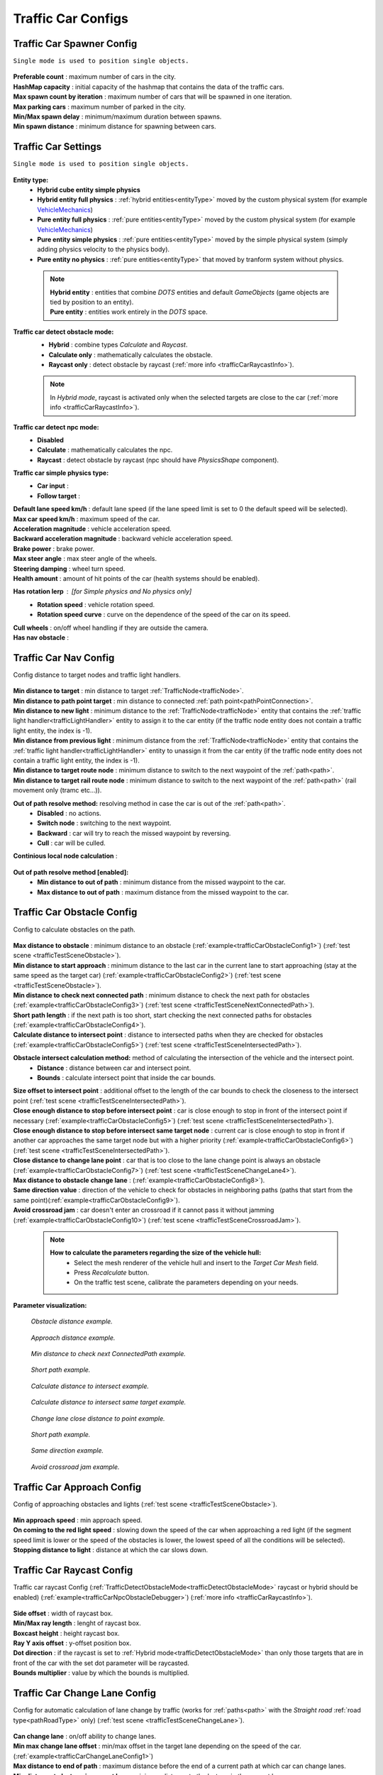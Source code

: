.. _trafficCarConfigs:

Traffic Car Configs
=====

Traffic Car Spawner Config
------------

``Single mode is used to position single objects.``

	.. image:: /images/configs/traffic/TrafficCarSpawnerConfig.png
	
| **Preferable count** : maximum number of cars in the city.
| **HashMap capacity** : initial capacity of the hashmap that contains the data of the traffic cars.
| **Max spawn count by iteration** : maximum number of cars that will be spawned in one iteration.
| **Max parking cars** : maximum number of parked in the city.
| **Min/Max spawn delay** : minimum/maximum duration between spawns.
| **Min spawn distance** : minimum distance for spawning between cars.
	
.. _trafficCarSettings:
	
Traffic Car Settings
------------

``Single mode is used to position single objects.``

	.. image:: /images/configs/traffic/TrafficCarSettingsConfig.png
	
**Entity type:**
	* **Hybrid cube entity simple physics**
	* **Hybrid entity full physics** : :ref:`hybrid entities<entityType>` moved by the custom physical system (for example `VehicleMechanics <https://github.com/Unity-Technologies/EntityComponentSystemSamples/blob/master/PhysicsSamples/Assets/Demos/6.%20Use%20Cases/6d.%20Raycast%20Car/Scripts/VehicleMechanics.cs>`_)  
	* **Pure entity full physics** : :ref:`pure entities<entityType>` moved by the custom physical system (for example `VehicleMechanics <https://github.com/Unity-Technologies/EntityComponentSystemSamples/blob/master/PhysicsSamples/Assets/Demos/6.%20Use%20Cases/6d.%20Raycast%20Car/Scripts/VehicleMechanics.cs>`_)  
	* **Pure entity simple physics** : :ref:`pure entities<entityType>` moved by the simple physical system (simply adding physics velocity to the physics body).
	* **Pure entity no physics** : :ref:`pure entities<entityType>` that moved by tranform system without physics.
	
.. _entityType:

	.. note::
		| **Hybrid entity** : entities that combine `DOTS` entities and default `GameObjects` (game objects are tied by position to an entity).
		| **Pure entity** : entities work entirely in the `DOTS` space.
	
.. _trafficDetectObstacleMode:

**Traffic car detect obstacle mode:**
	* **Hybrid** : combine types `Calculate` and `Raycast`.
	* **Calculate only** : mathematically calculates the obstacle.
	* **Raycast only** : detect obstacle by raycast (:ref:`more info <trafficCarRaycastInfo>`).
	
	.. note::
		In `Hybrid mode`, raycast is activated only when the selected targets are close to the car (:ref:`more info <trafficCarRaycastInfo>`).
	
**Traffic car detect npc mode:**
	* **Disabled**
	* **Calculate** : mathematically calculates the npc.
	* **Raycast** : detect obstacle by raycast (npc should have `PhysicsShape` component).
	
**Traffic car simple physics type:**
	* **Car input** :
	* **Follow target** :
	
| **Default lane speed km/h** : default lane speed (if the lane speed limit is set to 0 the default speed will be selected).
| **Max car speed km/h** : maximum speed of the car.
| **Acceleration magnitude** : vehicle acceleration speed.
| **Backward acceleration magnitude** : backward vehicle acceleration speed.
| **Brake power** : brake power.
| **Max steer angle** : max steer angle of the wheels.
| **Steering damping** : wheel turn speed.
| **Health amount** : amount of hit points of the car (health systems should be enabled).
**Has rotation lerp** : [for `Simple physics` and `No physics` only]
	* **Rotation speed** : vehicle rotation speed.
	* **Rotation speed curve** : curve on the dependence of the speed of the car on its speed.
	
| **Cull wheels** : on/off wheel handling if they are outside the camera.

.. _trafficNavMeshObstacle:

| **Has nav obstacle** :
	
Traffic Car Nav Config
------------

Config distance to target nodes and traffic light handlers.

	.. image:: /images/configs/traffic/TrafficCarNavConfigConfig.png
	
| **Min distance to target** : min distance to target :ref:`TrafficNode<trafficNode>`.
| **Min distance to path point target** : min distance to connected :ref:`path point<pathPointConnection>`.
| **Min distance to new light** : minimum distance to the :ref:`TrafficNode<trafficNode>` entity that contains the :ref:`traffic light handler<trafficLightHandler>` entity to assign it to the car entity (if the traffic node entity does not contain a traffic light entity, the index is -1).
| **Min distance from previous light** : minimum distance from the :ref:`TrafficNode<trafficNode>` entity that contains the :ref:`traffic light handler<trafficLightHandler>` entity to unassign it from the car entity (if the traffic node entity does not contain a traffic light entity, the index is -1).
| **Min distance to target route node** : minimum distance to switch to the next waypoint of the :ref:`path<path>`.
| **Min distance to target rail route node** : minimum distance to switch to the next waypoint of the :ref:`path<path>` (rail movement only (tramc etc...)).
**Out of path resolve method:** resolving method in case the car is out of the :ref:`path<path>`.
	* **Disabled** : no actions.
	* **Switch node** : switching to the next waypoint.
	* **Backward** : car will try to reach the missed waypoint by reversing.
	* **Cull** : car will be culled.
| **Continious local node calculation** :

	.. image:: /images/configs/traffic/TrafficCarNavOutOfPathConfig.png
	
**Out of path resolve method [enabled]:**
	* **Min distance to out of path** : minimum distance from the missed waypoint to the car.
	* **Max distance to out of path** : maximum distance from the missed waypoint to the car.
	
.. _trafficCarObstacleConfig:
	
Traffic Car Obstacle Config
------------

Config to calculate obstacles on the path.

	.. image:: /images/configs/traffic/TrafficCarNavConfigConfig.png
	
| **Max distance to obstacle** : minimum distance to an obstacle (:ref:`example<trafficCarObstacleConfig1>`) (:ref:`test scene <trafficTestSceneObstacle>`).
| **Min distance to start approach** : minimum distance to the last car in the current lane to start approaching (stay at the same speed as the target car) (:ref:`example<trafficCarObstacleConfig2>`) (:ref:`test scene <trafficTestSceneObstacle>`).
| **Min distance to check next connected path** : minimum distance to check the next path for obstacles (:ref:`example<trafficCarObstacleConfig3>`) (:ref:`test scene <trafficTestSceneNextConnectedPath>`).
| **Short path length** : if the next path is too short, start checking the next connected paths for obstacles (:ref:`example<trafficCarObstacleConfig4>`).
| **Calculate distance to intersect point** : distance to intersected paths when they are checked for obstacles (:ref:`example<trafficCarObstacleConfig5>`) (:ref:`test scene <trafficTestSceneIntersectedPath>`).

**Obstacle intersect calculation method:** method of calculating the intersection of the vehicle and the intersect point.
	* **Distance** : distance between car and intersect point.
	* **Bounds** : calculate intersect point that inside the car bounds.
	
| **Size offset to intersect point** : additional offset to the length of the car bounds to check the closeness to the intersect point (:ref:`test scene <trafficTestSceneIntersectedPath>`).
| **Close enough distance to stop before intersect point** : car is close enough to stop in front of the intersect point if necessary (:ref:`example<trafficCarObstacleConfig5>`) (:ref:`test scene <trafficTestSceneIntersectedPath>`).
| **Close enough distance to stop before intersect same target node** : current car is close enough to stop in front if another car approaches the same target node but with a higher priority (:ref:`example<trafficCarObstacleConfig6>`) (:ref:`test scene <trafficTestSceneIntersectedPath>`).
| **Close distance to change lane point** : car that is too close to the lane change point is always an obstacle (:ref:`example<trafficCarObstacleConfig7>`) (:ref:`test scene <trafficTestSceneChangeLane4>`).
| **Max distance to obstacle change lane** : (:ref:`example<trafficCarObstacleConfig8>`).
| **Same direction value** : direction of the vehicle to check for obstacles in neighboring paths (paths that start from the same point)(:ref:`example<trafficCarObstacleConfig9>`).
| **Avoid crossroad jam** : car doesn't enter an crossroad if it cannot pass it without jamming (:ref:`example<trafficCarObstacleConfig10>`) (:ref:`test scene <trafficTestSceneCrossroadJam>`).
	
	.. note:: 
		**How to calculate the parameters regarding the size of the vehicle hull:**
			* Select the mesh renderer of the vehicle hull and insert to the `Target Car Mesh` field.
			* Press `Recalculate` button.
			* On the traffic test scene, calibrate the parameters depending on your needs.
			
**Parameter visualization:**

.. _trafficCarObstacleConfig1:

	.. image:: /images/configs/traffic/obstacleExamples/ObstacleDistanceExample1.png
	`Obstacle distance example.`
	
.. _trafficCarObstacleConfig2:

	.. image:: /images/configs/traffic/obstacleExamples/ApproachDistanceExample1.png
	`Approach distance example.`
	
.. _trafficCarObstacleConfig3:

	.. image:: /images/configs/traffic/obstacleExamples/MinDistanceToCheckNextConnectedPathExample.png
	`Min distance to check next ConnectedPath example.`
	
.. _trafficCarObstacleConfig4:

	.. image:: /images/configs/traffic/obstacleExamples/CheckShortPathExample.png
	`Short path example.`
	
.. _trafficCarObstacleConfig5:

	.. image:: /images/configs/traffic/obstacleExamples/CalculateDistanceToIntersectExample1.png
	`Calculate distance to intersect example.`
	
.. _trafficCarObstacleConfig6:

	.. image:: /images/configs/traffic/obstacleExamples/CalculateDistanceToIntersectSameTargetExample1.png
	`Calculate distance to intersect same target example.`
	
.. _trafficCarObstacleConfig7:

	.. image:: /images/configs/traffic/obstacleExamples/ChangeLaneCloseDistanceExample.png
	`Change lane close distance to point example.`
	
.. _trafficCarObstacleConfig8:
	.. image:: /images/configs/traffic/obstacleExamples/ChangeLaneExample1.png
	
	.. image:: /images/configs/traffic/obstacleExamples/ChangeLaneExample3.png
	`Short path example.`
	
.. _trafficCarObstacleConfig9:

	.. image:: /images/configs/traffic/obstacleExamples/SameDirectionExample.png
	`Same direction example.`
	
.. _trafficCarObstacleConfig10:

	.. image:: /images/configs/traffic/obstacleExamples/AvoidCrossroadJamExample.png
	`Avoid crossroad jam example.`

			
Traffic Car Approach Config
------------

Config of approaching obstacles and lights (:ref:`test scene <trafficTestSceneObstacle>`).

	.. image:: /images/configs/traffic/TrafficCarApproachConfig.png
	
| **Min approach speed** : min approach speed.
| **On coming to the red light speed** : slowing down the speed of the car when approaching a red light (if the segment speed limit is lower or the speed of the obstacles is lower, the lowest speed of all the conditions will be selected).
| **Stopping distance to light** : distance at which the car slows down.
	
.. _trafficCarRaycastConfig:
	
Traffic Car Raycast Config
------------

Traffic car raycast Config (:ref:`TrafficDetectObstacleMode<trafficDetectObstacleMode>` raycast or hybrid should be enabled) (:ref:`example<trafficCarNpcObstacleDebugger>`) (:ref:`more info <trafficCarRaycastInfo>`).

	.. image:: /images/configs/traffic/TrafficCarRaycastConfig.png
	
| **Side offset** : width of raycast box.
| **Min/Max ray length** : lenght of raycast box.
| **Boxcast height** : height raycast box.
| **Ray Y axis offset** : y-offset position box.
| **Dot direction** : if the raycast is set to :ref:`Hybrid mode<trafficDetectObstacleMode>` than only those targets that are in front of the car with the set dot parameter will be raycasted.
| **Bounds multiplier** : value by which the bounds is multiplied.
	
.. _trafficCarChangeLaneConfig:
	
Traffic Car Change Lane Config
------------

Config for automatic calculation of lane change by traffic (works for :ref:`paths<path>` with the `Straight road` :ref:`road type<pathRoadType>` only) (:ref:`test scene <trafficTestSceneChangeLane>`).

	.. image:: /images/configs/traffic/TrafficCarChangeLaneConfig.png
	
| **Can change lane** : on/off ability to change lanes.
| **Min max change lane offset** : min/max offset in the target lane depending on the speed of the car. (:ref:`example<trafficCarChangeLaneConfig1>`)
| **Max distance to end of path** : maximum distance before the end of a current path at which car can change lanes.
| **Min distance to last car in current lane** : minimum distance to the last car in the current lane. (:ref:`example<trafficCarChangeLaneConfig2>`)
| **Min Max distance to other cars in other lane** : distance to the car in the target lane, the distance is chosen based on the current speed of the calculated car (lerp between 0 speed and max speed of the car (60 km/h by default)) (:ref:`example<trafficCarChangeLaneConfig3>`)
| **Max distance to intersected path** : distance to the crossing, if the car is close to the crossing, the ability to change lanes is disabled. (:ref:`example<trafficCarChangeLaneConfig4>`)
| **Check frequency** : frequency of lane change calculation.
| **Block duration after change lane** : blocking the ability to change lanes after a lane change has been performed.
| **Achieve distance** : distance to achieve the target lane point.
| **Min car count in current lane to change lane** : minimum number of cars in the current lane to change lanes.
| **Min car lane difference count to start change lane** : minimum car difference in the nearest lane to change lanes.
| **Change lane car speed** : lane change speed.
| **Change lane HashMap capacity** : initial capacity hashmap containing data about cars that change lanes.

**Parameter visualization:**

.. _trafficCarChangeLaneConfig1:
	
	.. image:: /images/configs/traffic/changeLaneExamples/MinMaxChangeLaneOffsetExample.png
	`Min/max change lane offset example.`
	
.. _trafficCarChangeLaneConfig2:

	.. image:: /images/configs/traffic/changeLaneExamples/MinDistanceToLastCarExample.png
	`Min distance to last car in current lane example.`
	
.. _trafficCarChangeLaneConfig3:
		
	.. image:: /images/configs/traffic/changeLaneExamples/MinDistanceToOtherCarsInOtherLaneExample.png
	`Min distance to other cars in other lane example.`
	
.. _trafficCarChangeLaneConfig4:
	
	.. image:: /images/configs/traffic/changeLaneExamples/MinDistanceToIntersectedPathExample.png
	`Min distance to intersected path example.`
	
Traffic Car Npc Obstacle Config
------------

Config to calculate npc obstacles (:ref:`example<trafficCarNpcObstacleDebugger>`).

	.. image:: /images/configs/traffic/TrafficCarNpcObstacleConfig.png
	
| **Obstacle pedestrian action state** : will only react to pedestrians with the selected :ref:`PedestrianActionState<pedestrianActionState>`.
| **Check distance** : obstacle calculation length.
| **Square length** : length of the obstacle calculation square.
| **Side offset X** : width of the obstacle calculation square.
| **Max Y diff** : maximum difference in Y-axis position between the car and the npc.
	
.. _trafficCarParkingConfig:
	
Traffic Car Parking Config
------------

Config for parking cars (:ref:`test scene <trafficTestSceneParking>`).

	.. image:: /images/configs/traffic/TrafficCarParkingConfig.png

**Rotation aligment at node support** : on/off car automatically turns in alignment with the parking node.
	* **Rotation speed** : rotation speed.
	* **Complete angle** : angle at which the rotation is complete.
		
.. _trafficCarAntistuckConfig:
		
Traffic Car Antistuck Config
------------

Config to culling car in case of stuckness.

	.. image:: /images/configs/traffic/TrafficCarAntistuckConfig.png

| **Obstacle stuck time** : duration of sighting of the obstacle after which the car will be culled.
| **Stuck distance difference** : if the car moved more than the parameter distance the `Obstacle stuck time` is reset.
| **Cull of out the camera only** : car will be culled only if it is out of the camera's range of vision.
	
Traffic Car Horn Config
------------

Config to sound random horns when an obstacle is detected. It can be disabled (:ref:`here<soundConfig>`).

	.. image:: /images/configs/traffic/TrafficCarHornConfig.png

| **Chance to start** : chance to start the horn.
| **Idle time to start** : idle time to start the horn.
| **Delay** : delay between horns.
| **Horn duration** : horn duration.